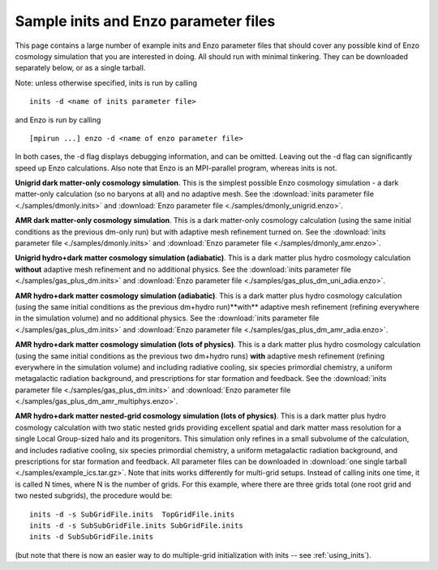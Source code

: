 .. _sample-parameter-files:

Sample inits and Enzo parameter files
=====================================

This page contains a large number of example inits and Enzo parameter
files that should cover any possible kind of Enzo cosmology simulation
that you are interested in doing. All should run with minimal
tinkering. They can be downloaded separately below, or as a single
tarball.

Note: unless otherwise specified, inits is run by calling

.. highlight:: none

::

      inits -d <name of inits parameter file>

and Enzo is run by calling

::

      [mpirun ...] enzo -d <name of enzo parameter file>

In both cases, the -d flag displays debugging information, and can be
omitted. Leaving out the -d flag can significantly speed up Enzo
calculations. Also note that Enzo is an MPI-parallel program, whereas
inits is not.

**Unigrid dark matter-only cosmology simulation**.  This is the
simplest possible Enzo cosmology simulation - a dark matter-only
calculation (so no baryons at all) and no adaptive mesh. See the
:download:`inits parameter file <./samples/dmonly.inits>` and
:download:`Enzo parameter file <./samples/dmonly_unigrid.enzo>`.

**AMR dark matter-only cosmology simulation**.  This is a dark
matter-only cosmology calculation (using the same initial conditions
as the previous dm-only run) but with adaptive mesh refinement turned
on.  See the :download:`inits parameter file <./samples/dmonly.inits>`
and :download:`Enzo parameter file <./samples/dmonly_amr.enzo>`.

**Unigrid hydro+dark matter cosmology simulation (adiabatic)**.  This
is a dark matter plus hydro cosmology calculation **without** adaptive
mesh refinement and no additional physics.  See the :download:`inits
parameter file <./samples/gas_plus_dm.inits>` and :download:`Enzo
parameter file <./samples/gas_plus_dm_uni_adia.enzo>`.

**AMR hydro+dark matter cosmology simulation (adiabatic)**.  This is a
dark matter plus hydro cosmology calculation (using the same initial
conditions as the previous dm+hydro run)**with** adaptive mesh
refinement (refining everywhere in the simulation volume) and no
additional physics.  See the :download:`inits parameter file
<./samples/gas_plus_dm.inits>` and :download:`Enzo parameter file
<./samples/gas_plus_dm_amr_adia.enzo>`.

**AMR hydro+dark matter cosmology simulation (lots of physics)**.
This is a dark matter plus hydro cosmology calculation (using the same
initial conditions as the previous two dm+hydro runs) **with**
adaptive mesh refinement (refining everywhere in the simulation
volume) and including radiative cooling, six species primordial
chemistry, a uniform metagalactic radiation background, and
prescriptions for star formation and feedback.  See the
:download:`inits parameter file <./samples/gas_plus_dm.inits>` and
:download:`Enzo parameter file <./samples/gas_plus_dm_amr_multiphys.enzo>`.

**AMR hydro+dark matter nested-grid cosmology simulation (lots of
physics)**.  This is a dark matter plus hydro cosmology calculation
with two static nested grids providing excellent spatial and dark
matter mass resolution for a single Local Group-sized halo and its
progenitors. This simulation only refines in a small subvolume of the
calculation, and includes radiative cooling, six species primordial
chemistry, a uniform metagalactic radiation background, and
prescriptions for star formation and feedback. All parameter files can
be downloaded in :download:`one single tarball
<./samples/example_ics.tar.gz>`. Note that inits works differently
for multi-grid setups. Instead of calling inits one time, it is called
N times, where N is the number of grids. For this example, where there
are three grids total (one root grid and two nested subgrids), the
procedure would be::

  inits -d -s SubGridFile.inits  TopGridFile.inits
  inits -d -s SubSubGridFile.inits SubGridFile.inits 
  inits -d SubSubGridFile.inits 

(but note that there is now an easier way to do multiple-grid
initialization with inits -- see :ref:`using_inits`).